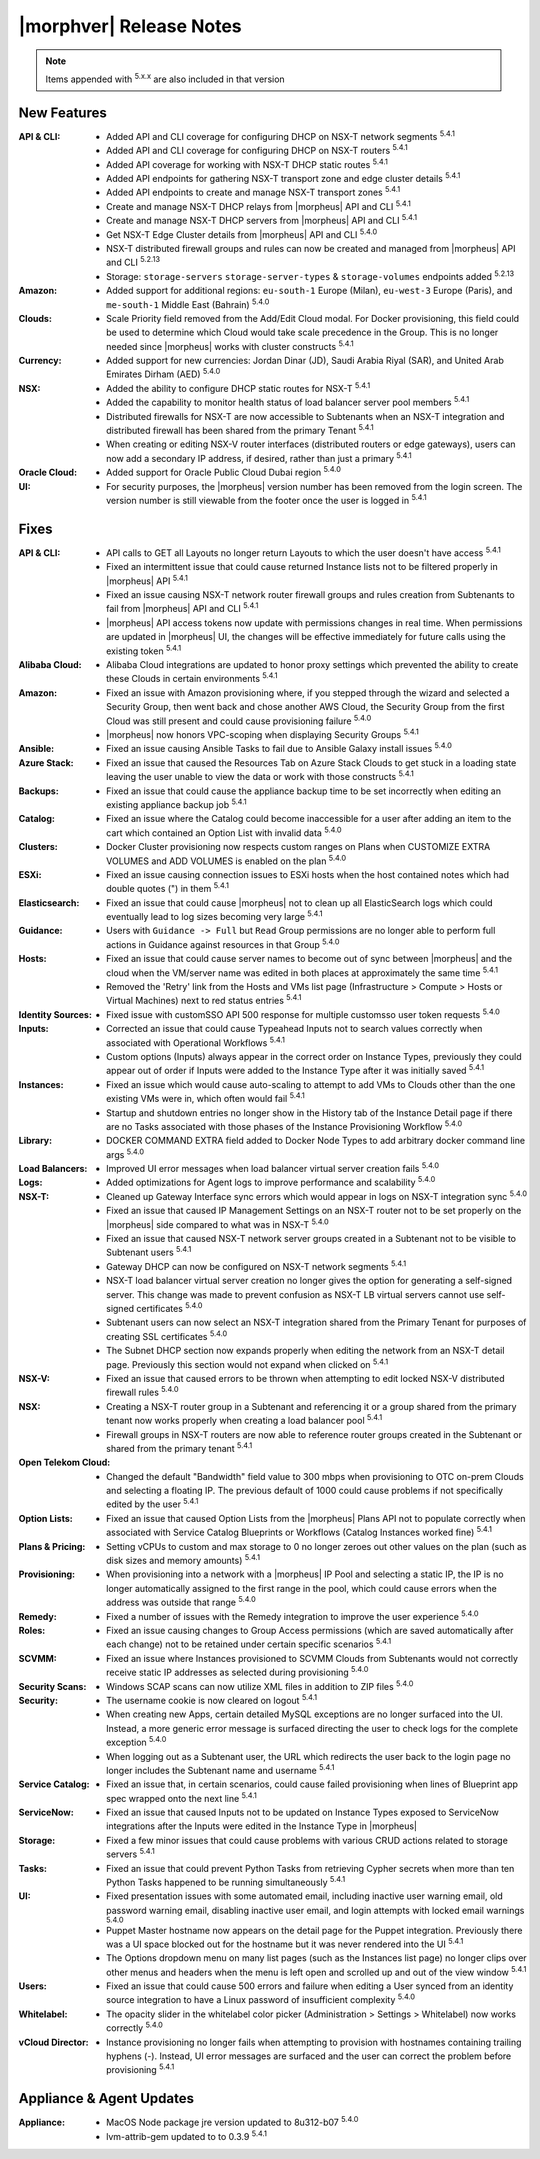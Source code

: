 .. _Release Notes:

*************************
|morphver| Release Notes
*************************

.. NOTE:: Items appended with :superscript:`5.x.x` are also included in that version
.. .. include:: highlights.rst

New Features
============

:API & CLI: - Added API and CLI coverage for configuring DHCP on NSX-T network segments :superscript:`5.4.1`
             - Added API and CLI coverage for configuring DHCP on NSX-T routers :superscript:`5.4.1`
             - Added API coverage for working with NSX-T DHCP static routes :superscript:`5.4.1`
             - Added API endpoints for gathering NSX-T transport zone and edge cluster details :superscript:`5.4.1`
             - Added API endpoints to create and manage NSX-T transport zones :superscript:`5.4.1`
             - Create and manage NSX-T DHCP relays from |morpheus| API and CLI :superscript:`5.4.1`
             - Create and manage NSX-T DHCP servers from |morpheus| API and CLI :superscript:`5.4.1`
             - Get NSX-T Edge Cluster details from |morpheus| API and CLI :superscript:`5.4.0`
             - NSX-T distributed firewall groups and rules can now be created and managed from |morpheus| API and CLI :superscript:`5.2.13`
             - Storage: ``storage-servers`` ``storage-server-types`` & ``storage-volumes`` endpoints added :superscript:`5.2.13`
:Amazon: - Added support for additional regions: ``eu-south-1`` Europe (Milan), ``eu-west-3`` Europe (Paris), and ``me-south-1`` Middle East (Bahrain) :superscript:`5.4.0`
:Clouds: - Scale Priority field removed from the Add/Edit Cloud modal. For Docker provisioning, this field could be used to determine which Cloud would take scale precedence in the Group. This is no longer needed since |morpheus| works with cluster constructs :superscript:`5.4.1`
:Currency: - Added support for new currencies: Jordan Dinar (JD), Saudi Arabia Riyal (SAR), and United Arab Emirates Dirham (AED) :superscript:`5.4.0`
:NSX: - Added the ability to configure DHCP static routes for NSX-T :superscript:`5.4.1`
       - Added the capability to monitor health status of load balancer server pool members :superscript:`5.4.1`
       - Distributed firewalls for NSX-T are now accessible to Subtenants when an NSX-T integration and distributed firewall has been shared from the primary Tenant :superscript:`5.4.1`
       - When creating or editing NSX-V router interfaces (distributed routers or edge gateways), users can now add a secondary IP address, if desired, rather than just a primary :superscript:`5.4.1`
:Oracle Cloud: - Added support for Oracle Public Cloud Dubai region :superscript:`5.4.0`
:UI: - For security purposes, the |morpheus| version number has been removed from the login screen. The version number is still viewable from the footer once the user is logged in :superscript:`5.4.1`


Fixes
=====

:API & CLI: - API calls to GET all Layouts no longer return Layouts to which the user doesn't have access :superscript:`5.4.1`
             - Fixed an intermittent issue that could cause returned Instance lists not to be filtered properly in |morpheus| API :superscript:`5.4.1`
             - Fixed an issue causing NSX-T network router firewall groups and rules creation from Subtenants to fail from |morpheus| API and CLI :superscript:`5.4.1`
             - |morpheus| API access tokens now update with permissions changes in real time. When permissions are updated in |morpheus| UI, the changes will be effective immediately for future calls using the existing token :superscript:`5.4.1`
:Alibaba Cloud: - Alibaba Cloud integrations are updated to honor proxy settings which prevented the ability to create these Clouds in certain environments :superscript:`5.4.1`
:Amazon: - Fixed an issue with Amazon provisioning where, if you stepped through the wizard and selected a Security Group, then went back and chose another AWS Cloud, the Security Group from the first Cloud was still present and could cause provisioning failure :superscript:`5.4.0`
          - |morpheus| now honors VPC-scoping when displaying Security Groups :superscript:`5.4.1`
:Ansible: - Fixed an issue causing Ansible Tasks to fail due to Ansible Galaxy install issues :superscript:`5.4.0`
:Azure Stack: - Fixed an issue that caused the Resources Tab on Azure Stack Clouds to get stuck in a loading state leaving the user unable to view the data or work with those constructs :superscript:`5.4.1`
:Backups: - Fixed an issue that could cause the appliance backup time to be set incorrectly when editing an existing appliance backup job :superscript:`5.4.1`
:Catalog: - Fixed an issue where the Catalog could become inaccessible for a user after adding an item to the cart which contained an Option List with invalid data :superscript:`5.4.0`
:Clusters: - Docker Cluster provisioning now respects custom ranges on Plans when CUSTOMIZE EXTRA VOLUMES and ADD VOLUMES is enabled on the plan :superscript:`5.4.0`
:ESXi: - Fixed an issue causing connection issues to ESXi hosts when the host contained notes which had double quotes (") in them :superscript:`5.4.1`
:Elasticsearch: - Fixed an issue that could cause |morpheus| not to clean up all ElasticSearch logs which could eventually lead to log sizes becoming very large :superscript:`5.4.1`
:Guidance: - Users with ``Guidance -> Full`` but ``Read`` Group permissions are no longer able to perform full actions in Guidance against resources in that Group :superscript:`5.4.0`
:Hosts: - Fixed an issue that could cause server names to become out of sync between |morpheus| and the cloud when the VM/server name was edited in both places at approximately the same time :superscript:`5.4.1`
         - Removed the 'Retry' link from the Hosts and VMs list page (Infrastructure > Compute > Hosts or Virtual Machines) next to red status entries :superscript:`5.4.1`
:Identity Sources: - Fixed issue with customSSO API 500 response for multiple customsso user token requests :superscript:`5.4.0`
:Inputs: - Corrected an issue that could cause Typeahead Inputs not to search values correctly when associated with Operational Workflows :superscript:`5.4.1`
          - Custom options (Inputs) always appear in the correct order on Instance Types, previously they could appear out of order if Inputs were added to the Instance Type after it was initially saved :superscript:`5.4.1`
:Instances: - Fixed an issue which would cause auto-scaling to attempt to add VMs to Clouds other than the one existing VMs were in, which often would fail :superscript:`5.4.1`
             - Startup and shutdown entries no longer show in the History tab of the Instance Detail page if there are no Tasks associated with those phases of the Instance Provisioning Workflow :superscript:`5.4.0`
:Library: - DOCKER COMMAND EXTRA field added to Docker Node Types to add arbitrary docker command line args :superscript:`5.4.0`
:Load Balancers: - Improved UI error messages when load balancer virtual server creation fails :superscript:`5.4.0`
:Logs: - Added optimizations for Agent logs to improve performance and scalability :superscript:`5.4.0`
:NSX-T: - Cleaned up Gateway Interface sync errors which would appear in logs on NSX-T integration sync :superscript:`5.4.0`
         - Fixed an issue that caused IP Management Settings on an NSX-T router not to be set properly on the |morpheus| side compared to what was in NSX-T :superscript:`5.4.0`
         - Fixed an issue that caused NSX-T network server groups created in a Subtenant not to be visible to Subtenant users :superscript:`5.4.1`
         - Gateway DHCP can now be configured on NSX-T network segments :superscript:`5.4.1`
         - NSX-T load balancer virtual server creation no longer gives the option for generating a self-signed server. This change was made to prevent confusion as NSX-T LB virtual servers cannot use self-signed certificates :superscript:`5.4.0`
         - Subtenant users can now select an NSX-T integration shared from the Primary Tenant for purposes of creating SSL certificates :superscript:`5.4.0`
         - The Subnet DHCP section now expands properly when editing the network from an NSX-T detail page. Previously this section would not expand when clicked on :superscript:`5.4.1`
:NSX-V: - Fixed an issue that caused errors to be thrown when attempting to edit locked NSX-V distributed firewall rules :superscript:`5.4.0`
:NSX: - Creating a NSX-T router group in a Subtenant and referencing it or a group shared from the primary tenant now works properly when creating a load balancer pool :superscript:`5.4.1`
       - Firewall groups in NSX-T routers are now able to reference router groups created in the Subtenant or shared from the primary tenant :superscript:`5.4.1`
:Open Telekom Cloud: - Changed the default "Bandwidth" field value to 300 mbps when provisioning to OTC on-prem Clouds and selecting a floating IP. The previous default of 1000 could cause problems if not specifically edited by the user :superscript:`5.4.1`
:Option Lists: - Fixed an issue that caused Option Lists from the |morpheus| Plans API not to populate correctly when associated with Service Catalog Blueprints or Workflows (Catalog Instances worked fine) :superscript:`5.4.1`
:Plans & Pricing: - Setting vCPUs to custom and max storage to 0 no longer zeroes out other values on the plan (such as disk sizes and memory amounts) :superscript:`5.4.1`
:Provisioning: - When provisioning into a network with a |morpheus| IP Pool and selecting a static IP, the IP is no longer automatically assigned to the first range in the pool, which could cause errors when the address was outside that range :superscript:`5.4.0`
:Remedy: - Fixed a number of issues with the Remedy integration to improve the user experience :superscript:`5.4.0`
:Roles: - Fixed an issue causing changes to Group Access permissions (which are saved automatically after each change) not to be retained under certain specific scenarios :superscript:`5.4.1`
:SCVMM: - Fixed an issue where Instances provisioned to SCVMM Clouds from Subtenants would not correctly receive static IP addresses as selected during provisioning :superscript:`5.4.0`
:Security Scans: - Windows SCAP scans can now utilize XML files in addition to ZIP files :superscript:`5.4.0`
:Security: - The username cookie is now cleared on logout :superscript:`5.4.1`
            - When creating new Apps, certain detailed MySQL exceptions are no longer surfaced into the UI. Instead, a more generic error message is surfaced directing the user to check logs for the complete exception :superscript:`5.4.0`
            - When logging out as a Subtenant user, the URL which redirects the user back to the login page no longer includes the Subtenant name and username :superscript:`5.4.1`
:Service Catalog: - Fixed an issue that, in certain scenarios, could cause failed provisioning when lines of Blueprint app spec wrapped onto the next line :superscript:`5.4.1`
:ServiceNow: - Fixed an issue that caused Inputs not to be updated on Instance Types exposed to ServiceNow integrations after the Inputs were edited in the Instance Type in |morpheus|
:Storage: - Fixed a few minor issues that could cause problems with various CRUD actions related to storage servers :superscript:`5.4.1`
:Tasks: - Fixed an issue that could prevent Python Tasks from retrieving Cypher secrets when more than ten Python Tasks happened to be running simultaneously :superscript:`5.4.1`
:UI: - Fixed presentation issues with some automated email, including inactive user warning email, old password warning email, disabling inactive user email, and login attempts with locked email warnings :superscript:`5.4.0`
      - Puppet Master hostname now appears on the detail page for the Puppet integration. Previously there was a UI space blocked out for the hostname but it was never rendered into the UI :superscript:`5.4.1`
      - The Options dropdown menu on many list pages (such as the Instances list page) no longer clips over other menus and headers when the menu is left open and scrolled up and out of the view window :superscript:`5.4.1`
:Users: - Fixed an issue that could cause 500 errors and failure when editing a User synced from an identity source integration to have a Linux password of insufficient complexity :superscript:`5.4.0`
:Whitelabel: - The opacity slider in the whitelabel color picker (Administration > Settings > Whitelabel) now works correctly :superscript:`5.4.0`
:vCloud Director: - Instance provisioning no longer fails when attempting to provision with hostnames containing trailing hyphens (-). Instead, UI error messages are surfaced and the user can correct the problem before provisioning :superscript:`5.4.1`


Appliance & Agent Updates
=========================

:Appliance: - MacOS Node package jre version updated to 8u312-b07 :superscript:`5.4.0`
             - lvm-attrib-gem updated to to 0.3.9 :superscript:`5.4.1`



.. ..